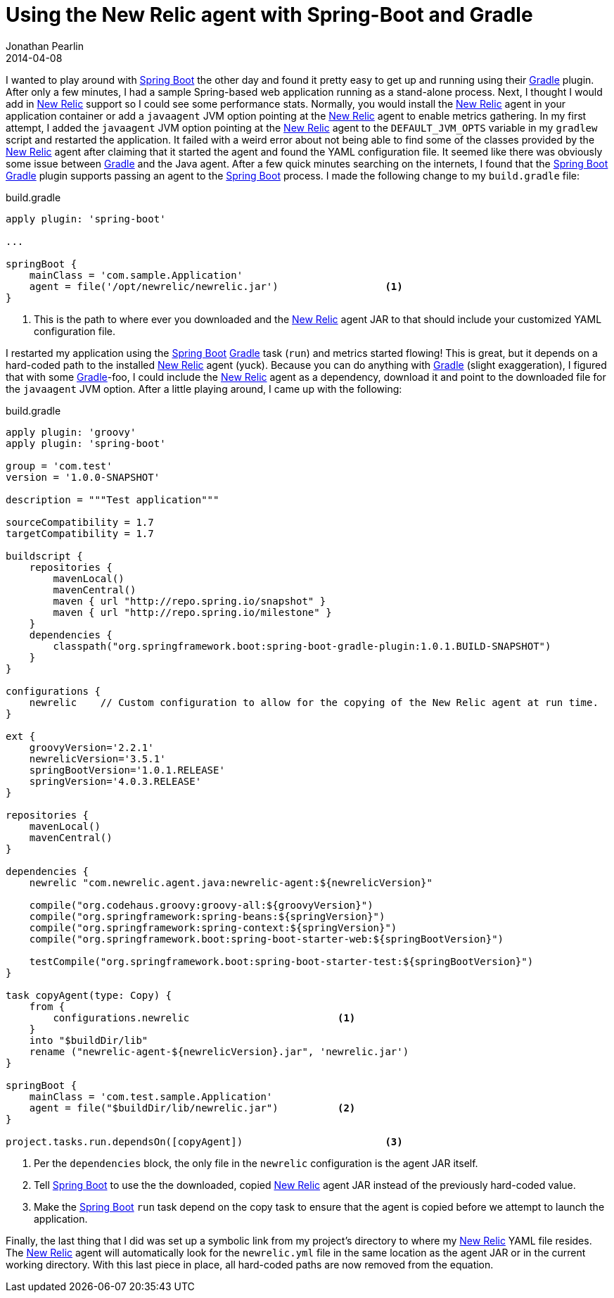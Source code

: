 = Using the New Relic agent with Spring-Boot and Gradle
Jonathan Pearlin
2014-04-08
:jbake-type: post
:jbake-tags: spring,gradle
:jbake-status: published
:source-highlighter: prettify
:id: gradle_api_transitive
:gradle: http://gradle.org[Gradle]
:newrelic: http://newrelic.com[New Relic]
:spring_boot: http://projects.spring.io/spring-boot/[Spring Boot]
:icons: font

I wanted to play around with {spring_boot} the other day and found it pretty easy to get up and running using their {gradle} plugin.  After only a few minutes, I had a sample Spring-based web application running as a stand-alone process.  Next, I thought I would add in {newrelic} support so I could see some performance stats.  Normally, you would install the {newrelic} agent in your application container or add a `javaagent` JVM option pointing at the {newrelic} agent to enable metrics gathering.  In my first attempt, I added the `javaagent` JVM option pointing at the {newrelic} agent to the `DEFAULT_JVM_OPTS` variable in my `gradlew` script and restarted the application.  It failed with a weird error about not being able to find some of the classes provided by the {newrelic} agent after claiming that it started the agent and found the YAML configuration file.  It seemed like there was obviously some issue between {gradle} and the Java agent.  After a
few quick minutes searching on the internets, I found that the {spring_boot} {gradle} plugin supports passing an agent to the {spring_boot} process.  I made the following change to my
`build.gradle` file:

[source,groovy]
.build.gradle
----
apply plugin: 'spring-boot'

...

springBoot {
    mainClass = 'com.sample.Application'
    agent = file('/opt/newrelic/newrelic.jar')			<1>
}
----
<1> This is the path to where ever you downloaded and the {newrelic} agent JAR to that should include your customized YAML configuration file.

I restarted my application using the {spring_boot} {gradle} task (`run`) and metrics started flowing!  This is great, but it depends on a hard-coded path to the installed {newrelic} agent (yuck).
Because you can do anything with {gradle} (slight exaggeration), I figured that with some {gradle}-foo, I could include the {newrelic} agent as a dependency, download it and point to the
downloaded file for the `javaagent` JVM option.  After a little playing around, I came up with the following:

[source,groovy]
.build.gradle
----
apply plugin: 'groovy'
apply plugin: 'spring-boot'

group = 'com.test'
version = '1.0.0-SNAPSHOT'

description = """Test application"""

sourceCompatibility = 1.7
targetCompatibility = 1.7

buildscript {
    repositories {
        mavenLocal()
        mavenCentral()
        maven { url "http://repo.spring.io/snapshot" }
        maven { url "http://repo.spring.io/milestone" }
    }
    dependencies {
        classpath("org.springframework.boot:spring-boot-gradle-plugin:1.0.1.BUILD-SNAPSHOT")
    }
}

configurations {
    newrelic	// Custom configuration to allow for the copying of the New Relic agent at run time.
}

ext {
    groovyVersion='2.2.1'
    newrelicVersion='3.5.1'
    springBootVersion='1.0.1.RELEASE'
    springVersion='4.0.3.RELEASE'
}

repositories {
    mavenLocal()
    mavenCentral()
}

dependencies {
    newrelic "com.newrelic.agent.java:newrelic-agent:${newrelicVersion}"

    compile("org.codehaus.groovy:groovy-all:${groovyVersion}")
    compile("org.springframework:spring-beans:${springVersion}")
    compile("org.springframework:spring-context:${springVersion}")
    compile("org.springframework.boot:spring-boot-starter-web:${springBootVersion}")

    testCompile("org.springframework.boot:spring-boot-starter-test:${springBootVersion}")
}

task copyAgent(type: Copy) {
    from {
        configurations.newrelic				<1>
    }
    into "$buildDir/lib"
    rename ("newrelic-agent-${newrelicVersion}.jar", 'newrelic.jar')
}

springBoot {
    mainClass = 'com.test.sample.Application'
    agent = file("$buildDir/lib/newrelic.jar")		<2>
}

project.tasks.run.dependsOn([copyAgent])			<3>
----
<1> Per the `dependencies` block, the only file in the `newrelic` configuration is the agent JAR itself.
<2> Tell {spring_boot} to use the the downloaded, copied {newrelic} agent JAR instead of the previously hard-coded value.
<3> Make the {spring_boot} `run` task depend on the copy task to ensure that the agent is copied before we attempt to launch the application.

Finally, the last thing that I did was set up a symbolic link from my project's directory to where my {newrelic} YAML file resides.  The {newrelic} agent will
automatically look for the `newrelic.yml` file in the same location as the agent JAR or in the current working directory.  With this last piece in place, all
hard-coded paths are now removed from the equation.
